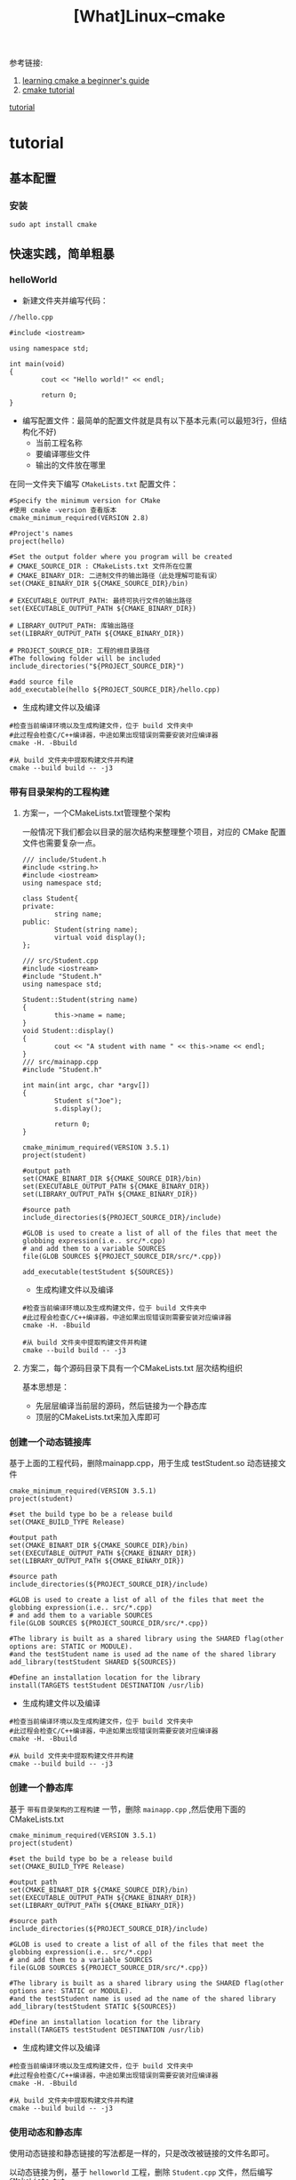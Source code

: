 #+TITLE: [What]Linux--cmake

参考链接:
1. [[https://tuannguyen68.gitbooks.io/learning-cmake-a-begginner-s-guide][learning cmake a beginner's guide]] 
2. [[https://cmake.org/cmake-tutorial][cmake tutorial]]   

[[#tutorial][tutorial]]

* tutorial 
** 基本配置
*** 安装
#+begin_example
sudo apt install cmake
#+end_example
** 快速实践，简单粗暴
*** helloWorld
- 新建文件夹并编写代码：
#+BEGIN_SRC c++
//hello.cpp

#include <iostream>

using namespace std;

int main(void)
{
        cout << "Hello world!" << endl;

        return 0;
}
#+END_SRC
- 编写配置文件：最简单的配置文件就是具有以下基本元素(可以最短3行，但结构化不好)
  + 当前工程名称
  + 要编译哪些文件
  + 输出的文件放在哪里

在同一文件夹下编写 =CMakeLists.txt= 配置文件：
#+begin_example
#Specify the minimum version for CMake
#使用 cmake -version 查看版本
cmake_minimum_required(VERSION 2.8)

#Project's names
project(hello)

#Set the output folder where you program will be created
# CMAKE_SOURCE_DIR : CMakeLists.txt 文件所在位置
# CMAKE_BINARY_DIR: 二进制文件的输出路径（此处理解可能有误）
set(CMAKE_BINARY_DIR ${CMAKE_SOURCE_DIR}/bin)

# EXECUTABLE_OUTPUT_PATH: 最终可执行文件的输出路径
set(EXECUTABLE_OUTPUT_PATH ${CMAKE_BINARY_DIR})

# LIBRARY_OUTPUT_PATH: 库输出路径
set(LIBRARY_OUTPUT_PATH ${CMAKE_BINARY_DIR})

# PROJECT_SOURCE_DIR: 工程的根目录路径
#The following folder will be included
include_directories("${PROJECT_SOURCE_DIR}")

#add source file
add_executable(hello ${PROJECT_SOURCE_DIR}/hello.cpp)
#+end_example
- 生成构建文件以及编译
#+begin_example
#检查当前编译环境以及生成构建文件，位于 build 文件夹中
#此过程会检查C/C++编译器，中途如果出现错误则需要安装对应编译器
cmake -H. -Bbuild

#从 build 文件夹中提取构建文件并构建
cmake --build build -- -j3
#+end_example
*** 带有目录架构的工程构建
**** 方案一，一个CMakeLists.txt管理整个架构
一般情况下我们都会以目录的层次结构来整理整个项目，对应的 CMake 配置文件也需要复杂一点。
#+BEGIN_SRC c++
/// include/Student.h
#include <string.h>
#include <iostream>
using namespace std;

class Student{
private:
        string name;
public:
        Student(string name);
        virtual void display();
};

/// src/Student.cpp
#include <iostream>
#include "Student.h"
using namespace std;

Student::Student(string name)
{
        this->name = name;
}
void Student::display()
{
        cout << "A student with name " << this->name << endl;
}
/// src/mainapp.cpp
#include "Student.h"

int main(int argc, char *argv[])
{
        Student s("Joe");
        s.display();

        return 0;
}
#+END_SRC

#+begin_example
cmake_minimum_required(VERSION 3.5.1)
project(student)

#output path
set(CMAKE_BINART_DIR ${CMAKE_SOURCE_DIR}/bin)
set(EXECUTABLE_OUTPUT_PATH ${CMAKE_BINARY_DIR})
set(LIBRARY_OUTPUT_PATH ${CMAKE_BINARY_DIR})

#source path
include_directories(${PROJECT_SOURCE_DIR}/include)

#GLOB is used to create a list of all of the files that meet the globbing expression(i.e.. src/*.cpp)
# and add them to a variable SOURCES
file(GLOB SOURCES ${PROJECT_SOURCE_DIR/src/*.cpp})

add_executable(testStudent ${SOURCES})
#+end_example

- 生成构建文件以及编译
#+begin_example
#检查当前编译环境以及生成构建文件，位于 build 文件夹中
#此过程会检查C/C++编译器，中途如果出现错误则需要安装对应编译器
cmake -H. -Bbuild

#从 build 文件夹中提取构建文件并构建
cmake --build build -- -j3
#+end_example
**** 方案二，每个源码目录下具有一个CMakeLists.txt 层次结构组织
基本思想是：
- 先层层编译当前层的源码，然后链接为一个静态库
- 顶层的CMakeLists.txt来加入库即可

*** 创建一个动态链接库
基于上面的工程代码，删除mainapp.cpp，用于生成 testStudent.so 动态链接文件

#+begin_example
cmake_minimum_required(VERSION 3.5.1)
project(student)

#set the build type bo be a release build
set(CMAKE_BUILD_TYPE Release)

#output path
set(CMAKE_BINART_DIR ${CMAKE_SOURCE_DIR}/bin)
set(EXECUTABLE_OUTPUT_PATH ${CMAKE_BINARY_DIR})
set(LIBRARY_OUTPUT_PATH ${CMAKE_BINARY_DIR})

#source path
include_directories(${PROJECT_SOURCE_DIR}/include)

#GLOB is used to create a list of all of the files that meet the globbing expression(i.e.. src/*.cpp)
# and add them to a variable SOURCES
file(GLOB SOURCES ${PROJECT_SOURCE_DIR/src/*.cpp})

#The library is built as a shared library using the SHARED flag(other options are: STATIC or MODULE).
#and the testStudent name is used ad the name of the shared library
add_library(testStudent SHARED ${SOURCES})

#Define an installation location for the library
install(TARGETS testStudent DESTINATION /usr/lib)
#+end_example

- 生成构建文件以及编译
#+begin_example
#检查当前编译环境以及生成构建文件，位于 build 文件夹中
#此过程会检查C/C++编译器，中途如果出现错误则需要安装对应编译器
cmake -H. -Bbuild

#从 build 文件夹中提取构建文件并构建
cmake --build build -- -j3
#+end_example
*** 创建一个静态库
基于 =带有目录架构的工程构建= 一节，删除 =mainapp.cpp= ,然后使用下面的 CMakeLists.txt

#+begin_example
cmake_minimum_required(VERSION 3.5.1)
project(student)

#set the build type bo be a release build
set(CMAKE_BUILD_TYPE Release)

#output path
set(CMAKE_BINART_DIR ${CMAKE_SOURCE_DIR}/bin)
set(EXECUTABLE_OUTPUT_PATH ${CMAKE_BINARY_DIR})
set(LIBRARY_OUTPUT_PATH ${CMAKE_BINARY_DIR})

#source path
include_directories(${PROJECT_SOURCE_DIR}/include)

#GLOB is used to create a list of all of the files that meet the globbing expression(i.e.. src/*.cpp)
# and add them to a variable SOURCES
file(GLOB SOURCES ${PROJECT_SOURCE_DIR/src/*.cpp})

#The library is built as a shared library using the SHARED flag(other options are: STATIC or MODULE).
#and the testStudent name is used ad the name of the shared library
add_library(testStudent STATIC ${SOURCES})

#Define an installation location for the library
install(TARGETS testStudent DESTINATION /usr/lib)
#+end_example
- 生成构建文件以及编译
#+begin_example
#检查当前编译环境以及生成构建文件，位于 build 文件夹中
#此过程会检查C/C++编译器，中途如果出现错误则需要安装对应编译器
cmake -H. -Bbuild

#从 build 文件夹中提取构建文件并构建
cmake --build build -- -j3
#+end_example
*** 使用动态和静态库
使用动态链接和静态链接的写法都是一样的，只是改改被链接的文件名即可。

以动态链接为例，基于 =helloworld= 工程，删除 =Student.cpp= 文件，然后编写 =CMakeLists.txt=
#+begin_example
cmake_minimum_required(VERSION 3.5.1)
project(student)

#output path
set(CMAKE_BINART_DIR ${CMAKE_SOURCE_DIR}/bin)
set(EXECUTABLE_OUTPUT_PATH ${CMAKE_BINARY_DIR})
set(LIBRARY_OUTPUT_PATH ${CMAKE_BINARY_DIR})

#link path
link_directories(${PROJECT_SOURCE_DIR}/bin)
set(PROJECT_LINK_LIBS libtestStudent.so)

#source path
include_directories(${PROJECT_SOURCE_DIR}/include)

#GLOB is used to create a list of all of the files that meet the globbing expression(i.e.. src/*.cpp)
# and add them to a variable SOURCES
file(GLOB SOURCES ${PROJECT_SOURCE_DIR/src/*.cpp})

add_executable(testStudent ${SOURCES})
target_link_libraries(testStudent ${PROJECT_LINK_LIBS})
#+end_example
- 生成构建文件以及编译
#+begin_example
#检查当前编译环境以及生成构建文件，位于 build 文件夹中
#此过程会检查C/C++编译器，中途如果出现错误则需要安装对应编译器
cmake -H. -Bbuild

#从 build 文件夹中提取构建文件并构建
cmake --build build -- -j3
#+end_example